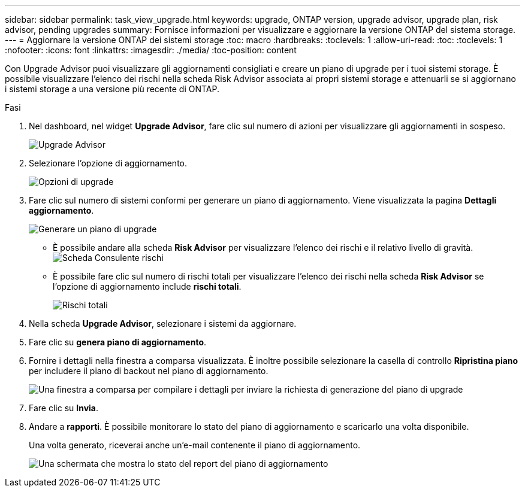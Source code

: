---
sidebar: sidebar 
permalink: task_view_upgrade.html 
keywords: upgrade, ONTAP version, upgrade advisor, upgrade plan, risk advisor, pending upgrades 
summary: Fornisce informazioni per visualizzare e aggiornare la versione ONTAP del sistema storage. 
---
= Aggiornare la versione ONTAP dei sistemi storage
:toc: macro
:hardbreaks:
:toclevels: 1
:allow-uri-read: 
:toc: 
:toclevels: 1
:nofooter: 
:icons: font
:linkattrs: 
:imagesdir: ./media/
:toc-position: content


[role="lead"]
Con Upgrade Advisor puoi visualizzare gli aggiornamenti consigliati e creare un piano di upgrade per i tuoi sistemi storage. È possibile visualizzare l'elenco dei rischi nella scheda Risk Advisor associata ai propri sistemi storage e attenuarli se si aggiornano i sistemi storage a una versione più recente di ONTAP.

.Fasi
. Nel dashboard, nel widget *Upgrade Advisor*, fare clic sul numero di azioni per visualizzare gli aggiornamenti in sospeso.
+
image:upgrade_advisor_widget.png["Upgrade Advisor"]

. Selezionare l'opzione di aggiornamento.
+
image:upgrade_options.png["Opzioni di upgrade"]

. Fare clic sul numero di sistemi conformi per generare un piano di aggiornamento.
Viene visualizzata la pagina *Dettagli aggiornamento*.
+
image:generate_upgrade_plan.png["Generare un piano di upgrade"]

+
** È possibile andare alla scheda *Risk Advisor* per visualizzare l'elenco dei rischi e il relativo livello di gravità.
  +
image:view_risks.png["Scheda Consulente rischi"]
** È possibile fare clic sul numero di rischi totali per visualizzare l'elenco dei rischi nella scheda *Risk Advisor* se l'opzione di aggiornamento include *rischi totali*.
+
image:total_risks.png["Rischi totali"]



. Nella scheda *Upgrade Advisor*, selezionare i sistemi da aggiornare.
. Fare clic su *genera piano di aggiornamento*.
. Fornire i dettagli nella finestra a comparsa visualizzata. È inoltre possibile selezionare la casella di controllo *Ripristina piano* per includere il piano di backout nel piano di aggiornamento.
+
image:details_upgrade_plan.png["Una finestra a comparsa per compilare i dettagli per inviare la richiesta di generazione del piano di upgrade"]

. Fare clic su *Invia*.
. Andare a *rapporti*. È possibile monitorare lo stato del piano di aggiornamento e scaricarlo una volta disponibile.
+
Una volta generato, riceverai anche un'e-mail contenente il piano di aggiornamento.

+
image:download_upgrade_plan.png["Una schermata che mostra lo stato del report del piano di aggiornamento"]


